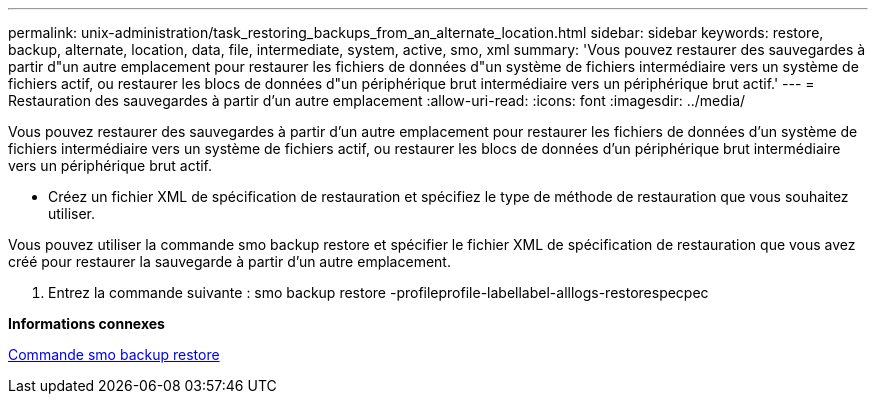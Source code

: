 ---
permalink: unix-administration/task_restoring_backups_from_an_alternate_location.html 
sidebar: sidebar 
keywords: restore, backup, alternate, location, data, file, intermediate, system, active, smo, xml 
summary: 'Vous pouvez restaurer des sauvegardes à partir d"un autre emplacement pour restaurer les fichiers de données d"un système de fichiers intermédiaire vers un système de fichiers actif, ou restaurer les blocs de données d"un périphérique brut intermédiaire vers un périphérique brut actif.' 
---
= Restauration des sauvegardes à partir d'un autre emplacement
:allow-uri-read: 
:icons: font
:imagesdir: ../media/


[role="lead"]
Vous pouvez restaurer des sauvegardes à partir d'un autre emplacement pour restaurer les fichiers de données d'un système de fichiers intermédiaire vers un système de fichiers actif, ou restaurer les blocs de données d'un périphérique brut intermédiaire vers un périphérique brut actif.

* Créez un fichier XML de spécification de restauration et spécifiez le type de méthode de restauration que vous souhaitez utiliser.


Vous pouvez utiliser la commande smo backup restore et spécifier le fichier XML de spécification de restauration que vous avez créé pour restaurer la sauvegarde à partir d'un autre emplacement.

. Entrez la commande suivante : smo backup restore -profileprofile-labellabel-alllogs-restorespecpec


*Informations connexes*

xref:reference_the_smosmsapbackup_restore_command.adoc[Commande smo backup restore]
